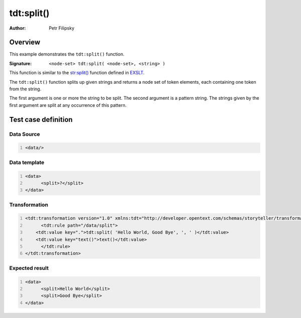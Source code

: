 ===========
tdt:split()
===========

:Author: Petr Filipsky

Overview
========

This example demonstrates the ``tdt:split()`` function.

:Signature:

   ``<node-set> tdt:split( <node-set>, <string> )``

This function is similar to the `str:split() <http://www.exslt.org/str/functions/split/>`_ function 
defined in `EXSLT <http://www.exslt.org/>`_.

The ``tdt:split()`` function splits up given strings and returns a node set of token elements, 
each containing one token from the string.

The first argument is one or more the string to be split. The second argument is a pattern string. 
The strings given by the first argument are split at any occurrence of this pattern.

Test case definition
====================

Data Source
-----------

.. code:: xml
   :number-lines:
   :name: source Split

   <data/>


Data template
-------------

.. code:: xml
   :number-lines:
   :name: template Split

   <data>
	 <split>?</split>
   </data>


Transformation
--------------

.. code:: xml
   :number-lines:
   :name: transformation Split

   <tdt:transformation version="1.0" xmlns:tdt="http://developer.opentext.com/schemas/storyteller/transformation/tdt">
	 <tdt:rule path="/data/split">
       <tdt:value key=".">tdt:split( 'Hello World, Good Bye', ', ' )</tdt:value>
       <tdt:value key="text()">text()</tdt:value>
	 </tdt:rule>
   </tdt:transformation>



Expected result
---------------

.. code:: xml
   :number-lines:
   :name: instance Split

   <data>
	 <split>Hello World</split>
	 <split>Good Bye</split>
   </data>



